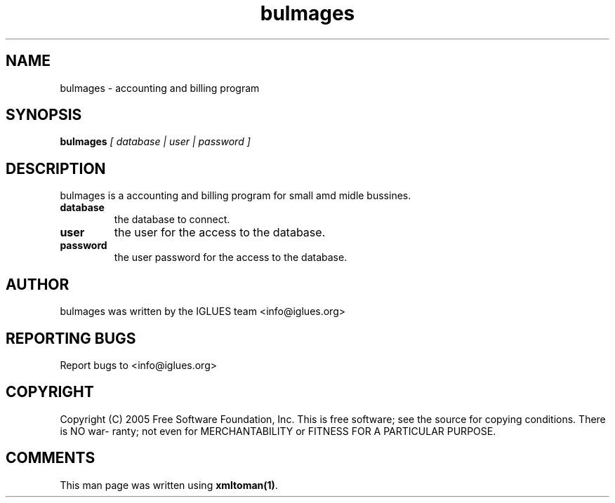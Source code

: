 .TH bulmages 1 User Manuals
.SH NAME
bulmages \- accounting and billing program
.SH SYNOPSIS
\fBbulmages \fI[ database | user | password ]\fB
\f1
.SH DESCRIPTION
bulmages is a accounting and billing program for small amd midle bussines.
.TP
\fBdatabase \f1
the database to connect.
.TP
\fBuser \f1
the user for the access to the database.
.TP
\fBpassword \f1
the user password for the access to the database.
.SH AUTHOR
bulmages was written by the IGLUES team <info\@iglues.org>
.SH REPORTING BUGS
Report bugs to <info\@iglues.org>
.SH COPYRIGHT
Copyright (C) 2005 Free Software Foundation, Inc. This is free software; see the source for copying conditions. There is NO war- ranty; not even for MERCHANTABILITY or FITNESS FOR A PARTICULAR PURPOSE.
.SH COMMENTS
This man page was written using \fBxmltoman(1)\f1.
